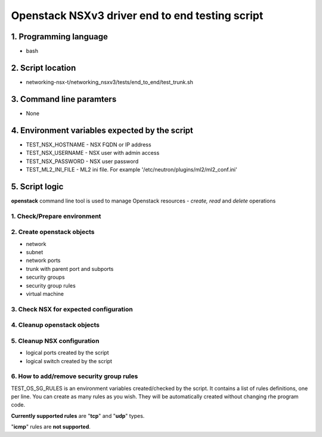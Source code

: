 ************************************************
Openstack NSXv3 driver end to end testing script
************************************************

1. Programming language
#######################
- bash

2. Script location
#####################################################################################
- networking-nsx-t/networking_nsxv3/tests/end_to_end/test_trunk.sh

3. Command line paramters
#########################
- None

4. Environment variables expected by the script
###################################################
- TEST_NSX_HOSTNAME - NSX FQDN or IP address
- TEST_NSX_USERNAME - NSX user with admin access
- TEST_NSX_PASSWORD - NSX user password
- TEST_ML2_INI_FILE - ML2 ini file. For example '/etc/neutron/plugins/ml2/ml2_conf.ini'

5. Script logic
###############

**openstack** command line tool is used to manage Openstack resources - *create, read* and *delete* operations

1. Check/Prepare environment
____________________________
2. Create openstack objects
___________________________

- network
- subnet
- network ports
- trunk with parent port and subports
- security groups
- security group rules
- virtual machine

3. Check NSX for expected configuration
_______________________________________
4. Cleanup openstack objects
____________________________
5. Cleanup NSX configuration
____________________________

- logical ports created by the script
- logical switch created by the script

6. How to add/remove security group rules
_________________________________________
TEST_OS_SG_RULES is an environment variables created/checked by the script. It contains a list of rules definitions, one per line.
You can create as many rules as you wish. They will be automatically created without changing rhe program code.

**Currently supported rules** are "**tcp**" and "**udp**" types. 

"**icmp**" rules are **not supported**.
